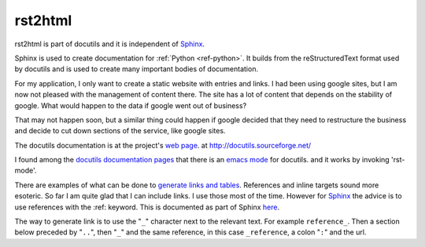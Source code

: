 .. _ref-docutils:

========
rst2html
========

rst2html is part of docutils and it is independent of `Sphinx <http://www.sphinx-doc.org/>`_.

.. _Sphinx: http://www.sphinx-doc.org/

Sphinx is used to create documentation for :ref:`Python <ref-python>`. It builds
from the reStructuredText format used by docutils and is used to
create many important bodies of documentation.

For my application, I only want to create a static website with
entries and links. I had been using google sites, but I am now not
pleased with the management of content there. The site has a lot of
content that depends on the stability of google. What would happen to
the data if google went out of business?

That may not happen soon, but a similar thing could happen if google
decided that they need to restructure the business and decide to cut
down sections of the service, like google sites.

The docutils documentation is at the project's `web page`_. at
http://docutils.sourceforge.net/

.. _`web page`: http://docutils.sourceforge.net/


I found among the `docutils documentation pages`_ that there is an
`emacs mode`_ for docutils. and it works by invoking 'rst-mode'.

.. _`docutils documentation pages`:
   http://docutils.sourceforge.net/docs/index.html
.. _`emacs mode`:
   http://docutils.sourceforge.net/docs/user/emacs.html

There are examples of what can be done to `generate links and
tables`_.  References and inline targets sound more esoteric.  So far
I am quite glad that I can include links. I use those most of the
time. However for Sphinx_ the advice is to use references with
the :ref: keyword. This is documented as part of Sphinx here_.

.. _`generate links and tables`:
   http://docutils.sourceforge.net/docs/user/rst/cheatsheet.txt

.. _here: http://www.sphinx-doc.org/en/master/usage/restructuredtext/roles.html#ref-role


The way to generate link is to use the "``_``" character next to the
relevant text.  For example ``reference_``. Then a section below
preceded by "``..``", then "``_``" and the same reference, in this
case ``_reference``, a colon "``:``" and the url.


